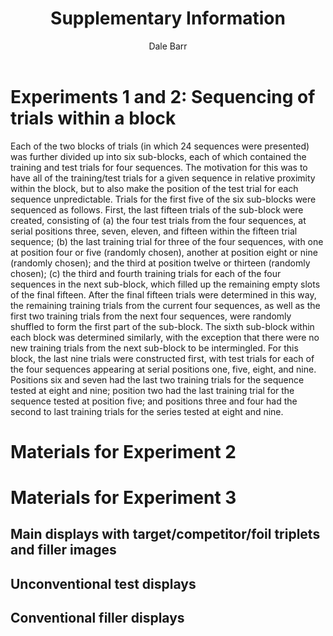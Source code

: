#+TITLE: Supplementary Information
#+AUTHOR: Dale Barr
#+OPTIONS: html-link-use-abs-url:nil html-postamble:auto
#+OPTIONS: html-preamble:t html-scripts:t html-style:t
#+OPTIONS: html5-fancy:nil tex:t ^:nil num:nil
#+HTML_DOCTYPE: xhtml-strict
#+HTML_CONTAINER: div
#+DESCRIPTION:
#+KEYWORDS:
#+HTML_LINK_HOME:
#+HTML_LINK_UP:
#+HTML_MATHJAX:
#+HTML_HEAD:
#+HTML_HEAD_EXTRA:
#+SUBTITLE:
#+INFOJS_OPT:
#+CREATOR: <a href="http://www.gnu.org/software/emacs/">Emacs</a> 24.5.1 (<a href="http://orgmode.org">Org</a> mode 9.0.3)
#+PROPERTY: header-args:R :session *R*

#+NAME: setup
#+begin_src R :exports none :results silent
  suppressPackageStartupMessages(library("dplyr"))
  suppressPackageStartupMessages(library("tidyr"))
  suppressPackageStartupMessages(library("purrr"))
  suppressPackageStartupMessages(library("forcats"))
  suppressPackageStartupMessages(library("base64"))

  html_table <- function(item_id, data, imgpath = "exp3_stimuli",
			 th2 = "Competitor", th3 = "Foil") {
    cat("<h4>Item ", item_id, "</h4>\n", sep = "")
    cat("<table>\n")
    cat("<tr>\n")
    cat("<th><b>Target</b></th>\n")
    cat("<th><b>", th2, "</b></th>\n", sep = "")
    cat("<th><b>", th3, "</b></th>\n", sep = "") 
    walk(seq_len(length(data$Resource) - 3L),
	 ~ cat("<th><b>Unrelated</b></th>\n"))
	 cat("</tr>\n")
    cat("<tr>\n")
    walk(data$Resource, ~ cat("<td>",
			      img(file.path(imgpath, .x)),
			      "</td>\n", sep = ""))
    cat("</tr>\n")
    cat("</table>\n\n")
  }
#+end_src

* Experiments 1 and 2: Sequencing of trials within a block

Each of the two blocks of trials (in which 24 sequences were presented) was further divided up into six sub-blocks, each of which contained the training and test trials for four sequences. The motivation for this was to have all of the training/test trials for a given sequence in relative proximity within the block, but to also make the position of the test trial for each sequence unpredictable. Trials for the first five of the six sub-blocks were sequenced as follows. First, the last fifteen trials of the sub-block were created, consisting of (a) the four test trials from the four sequences, at serial positions three, seven, eleven, and fifteen within the fifteen trial sequence; (b) the last training trial for three of the four sequences, with one at position four or five (randomly chosen), another at position eight or nine (randomly chosen); and the third at position twelve or thirteen (randomly chosen); (c) the third and fourth training trials for each of the four sequences in the next sub-block, which filled up the remaining empty slots of the final fifteen. After the final fifteen trials were determined in this way, the remaining training trials from the current four sequences, as well as the first two training trials from the next four sequences, were randomly shuffled to form the first part of the sub-block.  The sixth sub-block within each block was determined similarly, with the exception that there were no new training trials from the next sub-block to be intermingled. For this block, the last nine trials were constructed first, with test trials for each of the four sequences appearing at serial positions one, five, eight, and nine. Positions six and seven had the last two training trials for the sequence tested at eight and nine; position two had the last training trial for the sequence tested at position five; and positions three and four had the second to last training trials for the series tested at eight and nine.  

* Materials for Experiment 2

#+begin_src R :exports results :results output html
  con <- DBI::dbConnect(RSQLite::SQLite(),
			file.path("work", "exp2", 
				  "data_raw", "EESP3.db"))

  suppressWarnings({
    aoi <- tbl(con, "AOI") %>%
      filter(Link == "itemcell",
	     Name != "Highlight", x1 < 1024) %>%
      select(AOIID, ID, Name, Resource) %>%
      collect()
  })

  itm <- tbl(con, "ListOrder") %>%
    filter(ListID < 999L) %>%
    select(ListID, ItemCellID) %>%
    inner_join(tbl(con, "Item"), "ItemCellID") %>%
    filter(Cell != 0L, TemplateID == 1L) %>%
    collect() %>%
    separate(Item, c("item_id", "mode"), "_", convert = TRUE) %>%
    select(ListID, ID = ItemCellID, item_id, Cell)

  alltargs <- inner_join(aoi, itm, "ID") %>%
    filter(Name == "Target") %>%
    distinct(ListID, item_id, target = Resource)

  tid <- distinct(alltargs, target) %>%
    mutate(tid = sub("\\.[A-Za-z]{3}$", "", target))

  fcomp <- aoi %>%
    inner_join(itm, "ID") %>%
    select(ListID, item_id, ID, Name, Resource)

  dat <- inner_join(tid,
	     alltargs, "target") %>%
    inner_join(fcomp, c("ListID", "item_id")) %>%
    distinct(item_id = tid, Name, Resource) %>%
    mutate(Name = fct_relevel(Name, c("Target", "Competitor", "Foil"))) %>%
    arrange(item_id, Name) %>%
    group_by(item_id) %>%
    nest() %>%
    mutate(item_id = row_number())

  DBI::dbDisconnect(con)

  pwalk(dat, html_table, imgpath = "exp2_stimuli")
#+end_src

* Materials for Experiment 3

** Main displays with target/competitor/foil triplets and filler images

#+begin_src R :exports results :results output html
  con <- DBI::dbConnect(RSQLite::SQLite(),
			file.path("work", "exp3", 
				  "data_raw", "EESP4_Speaker.db"))

  suppressWarnings({
    aoi <- tbl(con, "AOI") %>%
      filter(Link == "itemcell",
	     Name != "Highlight") %>%
      select(AOIID, ID, Name, Resource) %>%
      collect()

    itm <- tbl(con, "Item") %>%
      collect() %>%
      filter(grepl("^[0-9]{2}.+", Item)) %>%
      separate(Item, c("item_id", "mode"), "-", convert = TRUE) %>%
      select(ID = ItemCellID, item_id) %>%
      arrange(item_id)

    unconv <- tbl(con, "Item") %>%
      collect() %>%
      filter(grepl("^F_uncv_[0-9]{1,2}$", Item)) %>%
      separate(Item, c("junk1", "junk2", "item_id"), "_",
	       convert = TRUE) %>%
      select(ID = ItemCellID, item_id) %>%
      mutate(item_id = item_id - 12)

    conv <- tbl(con, "Item") %>%
      collect() %>%
      filter(grepl("^F_conv_[0-9]{1,2}$", Item)) %>%
      separate(Item, c("junk1", "junk2", "item_id"), "_",
	       convert = TRUE) %>%
      select(ID = ItemCellID, item_id)

    DBI::dbDisconnect(con)
  })

  dat <- inner_join(itm, aoi, "ID") %>%
    distinct(item_id, Name, Resource) %>%
    mutate(Name = fct_relevel(Name, c("Target", "Competitor", "Foil"))) %>%
    arrange(item_id, Name, Resource) %>%
    group_by(item_id) %>%
    nest()

  pwalk(dat, html_table)
#+end_src

** Unconventional test displays

#+begin_src R :exports results :results output html
  unconv_img <- inner_join(aoi, unconv, "ID") %>%
    mutate(Name = fct_relevel(Name, c("Target", "Filler"))) %>%
    arrange(ID, Name) %>%
    select(item_id, Name, Resource) %>%
    group_by(item_id) %>%
    nest()

  pwalk(unconv_img, html_table, th2 = "Unrelated", th3 = "Unrelated")
#+end_src

** Conventional filler displays

#+begin_src R :exports results :results output html
  conv_img <- inner_join(aoi, conv, "ID") %>%
    mutate(Name = fct_relevel(Name, c("Target", "Filler"))) %>%
    arrange(ID, Name) %>%
    select(item_id, Name, Resource) %>%
    group_by(item_id) %>%
    nest()

  pwalk(conv_img, html_table, th2 = "Unrelated", th3 = "Unrelated")
#+end_src
